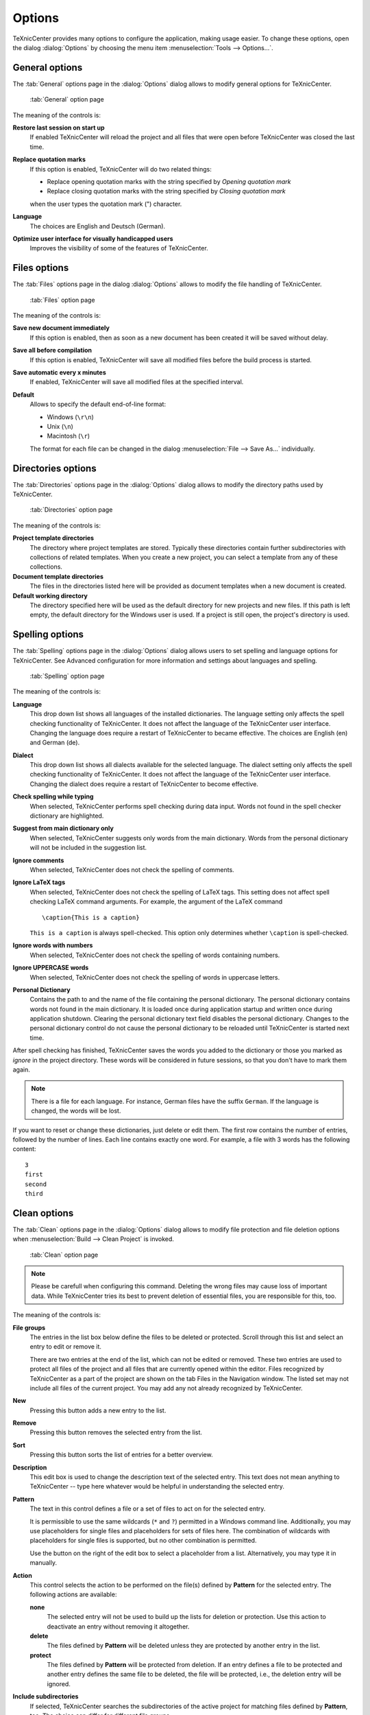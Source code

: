 Options
=======

TeXnicCenter provides many options to configure the application, making usage
easier. To change these options, open the dialog :dialog:`Options` by choosing
the menu item :menuselection:`Tools --> Options...`.

.. index::
  options

General options
---------------

.. index::
  options; general

The :tab:`General` options page in the :dialog:`Options` dialog allows to modify
general options for TeXnicCenter.

.. figure:: images/optionsgeneral.*

  :tab:`General` option page

The meaning of the controls is:

**Restore last session on start up**
  If enabled TeXnicCenter will reload the project and all files that were open
  before TeXnicCenter was closed the last time. 

**Replace quotation marks**
  If this option is enabled, TeXnicCenter will do two related things:
  
  * Replace opening quotation marks with the string specified by *Opening
    quotation mark*
  * Replace closing quotation marks with the string specified by *Closing
    quotation mark*
  
  when the user types the quotation mark (") character. 
  
**Language**
  The choices are English and Deutsch (German).

**Optimize user interface for visually handicapped users**
  Improves the visibility of some of the features of TeXnicCenter.


.. _file-options:

Files options 
-------------

.. index::
  options; files

The :tab:`Files` options page in the dialog :dialog:`Options` allows to modify
the file handling of TeXnicCenter.

.. figure:: images/optionsfiles.*

  :tab:`Files` option page

The meaning of the controls is:

**Save new document immediately**
  If this option is enabled, then as soon as a new document has been created it
  will be saved without delay. 

**Save all before compilation**
  If this option is enabled, TeXnicCenter will save all modified files before
  the build process is started. 

**Save automatic every x minutes**
  If enabled, TeXnicCenter will save all modified files at the specified
  interval. 

**Default**
  Allows to specify the default end-of-line format:

  * Windows (``\r\n``)
  * Unix (``\n``)
  * Macintosh (``\r``)

  The format for each file can be changed in the dialog :menuselection:`File -->
  Save As...` individually. 


Directories options
-------------------

.. index::
  options; directories

The :tab:`Directories` options page in the :dialog:`Options` dialog allows to
modify the directory paths used by TeXnicCenter.

.. figure:: images/optionsdirectories.*

  :tab:`Directories` option page

The meaning of the controls is:

**Project template directories**
  The directory where project templates are stored.  Typically these directories
  contain further subdirectories with collections of related templates.  When
  you create a new project, you can select a template from any of these
  collections. 

**Document template directories**
  The files in the directories listed here will be provided as document
  templates when a new document is created. 

**Default working directory**
  The directory specified here will be used as the default directory for new
  projects and new files. If this path is left empty, the default directory for
  the Windows user is used. If a project is still open, the project's  directory
  is used. 


Spelling options
----------------

.. index::
  options; spelling

The :tab:`Spelling` options page in the :dialog:`Options` dialog allows users to
set spelling and language options for TeXnicCenter. See Advanced configuration
for more information and settings about languages and spelling.

.. figure:: images/optionsspelling.*

  :tab:`Spelling` option page

The meaning of the controls is:

**Language**
  This drop down list shows all languages of the installed dictionaries. The
  language setting only affects the spell checking functionality of
  TeXnicCenter. It does not affect the language of the TeXnicCenter user
  interface. Changing the language does require a restart of TeXnicCenter to
  became effective.  The choices are English (en) and German (de). 

**Dialect**
  This drop down list shows all dialects available for the selected language.
  The dialect setting only affects the spell checking functionality of
  TeXnicCenter. It does not affect the language of the TeXnicCenter user
  interface. Changing the dialect does require a restart of TeXnicCenter to
  become effective. 

**Check spelling while typing**
  When selected, TeXnicCenter performs spell checking during data input. Words
  not found in the spell checker dictionary are highlighted. 

**Suggest from main dictionary only**
  When selected, TeXnicCenter suggests only words from the main dictionary.
  Words from the personal dictionary will not be included in the suggestion
  list. 

**Ignore comments**
  When selected, TeXnicCenter does not check the spelling of comments. 

**Ignore LaTeX tags**
  When selected, TeXnicCenter does not check the spelling of LaTeX tags. This
  setting does not affect spell checking LaTeX command arguments. For example,
  the argument of the LaTeX command ::

    \caption{This is a caption} 
    
  ``This is a caption`` is always spell-checked. This option only determines
  whether ``\caption`` is spell-checked. 

**Ignore words with numbers**
  When selected, TeXnicCenter does not check the spelling of words containing
  numbers. 

**Ignore UPPERCASE words**
  When selected, TeXnicCenter does not check the spelling of words in uppercase
  letters. 

**Personal Dictionary**
  Contains the path to and the name of the file containing the personal
  dictionary. The personal dictionary contains words not found in the main
  dictionary. It is loaded once during application startup and written once
  during application shutdown. Clearing the personal dictionary text field
  disables the personal dictionary. Changes to the personal dictionary control
  do not cause the personal dictionary to be reloaded until TeXnicCenter is
  started next time. 

  
After spell checking has finished, TeXnicCenter saves the words you added to the
dictionary or those you marked as *ignore* in the project directory. These words
will be considered in future sessions, so that you don't have to mark them
again. 

.. note::

  There is a file for each language. For instance, German files have the suffix
  ``German``. If the language is changed, the words will be lost.

If you want to reset or change these dictionaries, just delete or edit them. The
first row contains the number of entries, followed by the number of lines. Each
line contains exactly one word. For example, a file with 3 words has the
following content::

  3
  first
  second
  third


Clean options
-------------

.. index::
  options; clean

The :tab:`Clean` options page in the :dialog:`Options` dialog allows to modify
file protection and file deletion options when :menuselection:`Build --> Clean
Project` is invoked.

.. figure:: images/optionsclean.*

  :tab:`Clean` option page

.. note::

  Please be carefull when configuring this command. Deleting the wrong files may
  cause loss of important data. While TeXnicCenter tries its best to prevent
  deletion of essential files, you are responsible for this, too.

The meaning of the controls is:

**File groups**
  The entries in the list box below define the files to be deleted or protected.
  Scroll through this list and select an entry to edit or remove it.
  
  There are two entries at the end of the list, which can not be edited or
  removed. These two entries are used to protect all files of the project and
  all files that are currently opened within the editor. Files recognized by
  TeXnicCenter as a part of the project are shown on the tab Files in the
  Navigation window. The listed set may not include all files of the current
  project.  You may add any not already recognized by TeXnicCenter. 

**New**
  Pressing this button adds a new entry to the list. 

**Remove**
  Pressing this button removes the selected entry from the list. 

**Sort**
  Pressing this button sorts the list of entries for a better overview. 

**Description**
  This edit box is used to change the description text of the selected entry.
  This text does not mean anything to TeXnicCenter -- type here whatever would
  be helpful in understanding the selected entry. 

**Pattern**
  The text in this control defines a file or a set of files to act on for the
  selected entry. 

  It is permissible to use the same wildcards (``*`` and ``?``) permitted in a
  Windows command line. Additionally, you may use placeholders for single files
  and placeholders for sets of files here. The combination of wildcards with
  placeholders for single files is supported, but no other combination is
  permitted.
  
  Use the button on the right of the edit box to select a placeholder from a
  list.  Alternatively, you may type it in manually. 

**Action**
  This control selects the action to be performed on the file(s) defined by
  **Pattern** for the selected entry. The following actions are available:
  
  **none**
    The selected entry will not be used to build up the lists for deletion or
    protection. Use this action to deactivate an entry without removing it
    altogether.
    
  **delete**
    The files defined by **Pattern** will be deleted unless they are protected
    by another entry in the list. 

  **protect**
    The files defined by **Pattern** will be protected from deletion. If an
    entry defines a file to be protected and another entry defines the same file
    to be deleted, the file will be protected, i.e., the deletion entry will be
    ignored. 

**Include subdirectories**
  If selected, TeXnicCenter searches the subdirectories of the active project
  for matching files defined by **Pattern**, too. The choice can differ for
  different file groups. 

**Confirm before delete**
  If selected, TeXnicCenter will show a dialog before deleting files. This
  dialog lists all the files to be deleted and protected. 

  This entry refers to all entries in the table, not just the one currently
  selected.

Clicking on the :button:`Cancel` button will dismiss any changes without
applying them. 


Text format options
-------------------

.. index::
  options; text format

TeXnicCenter allows to customize the font family, style and size for the
navigator bar, the output bar and the editor window. Additionally, editor colors
used for syntax highlighting can be modified as well.

To customize the text format open the :dialog:`Customization` dialog and select
the :tab:`Text Format` option page.

.. figure:: images/optionstextformat.*

  :tab:`Text Format` option page

The meanings of the controls are:

**Window**
  Select the window for which you would like to change the text format.
  Available window types are:
  
  **Editor**
    The editor window used to edit the (La)TeX documents.
    
  **Navigator**
    The window normally docked at the left side of the main window, which
    displays the document structure. 

  **Output**
    The window normally docked at the bottom of the main window, which displays
    the output generated by the (La)TeX compiler. 
  
**Font**
  Displays an example of the currently selected font for the selected window
  type. 

**Change...**
  Allows you to select the font family, style and size to use for the selected
  window type. If the current window type is 'Editor', only fonts with a fixed
  width per character are available.

**Item** (only available for window type `Editor`) 
  Allows to specify the editor item whose appearance should be modified.

  **Selection Margin**
    The margin displayed at the left side of an editor window. 
  
  **Whitespaces**
    Invisible characters like space and tabulator. 
  
  **Background**
    Background of the text.
    
    .. note::
      This option will not change the background of the editor window but only
      the areas where text is placed.

  **Normal Text**
    Normal text.

  **Background (selected)**
    Same as `Background`, but for selected text. 
  
  **Normal Text (selected)**
    Selected text.

  **Keyword**
    A (La)TeX keyword.
  
  **Comment**
    A (La)TeX comment.
  
  **Operator**
    A (La)TeX operator.
  
  **Text in \verbatim**
    Text inside a verbatim environment.
  
  **Normal text in equation ($$)**
    Text inside inline math mode. 
  
  **Keyword in equation ($$)**
    A (La)TeX keyword inside inline math mode.
  
  **Matched brace background**
    The background of matched brace.
  
  **Matched brace text**
    The text of matched brace.
  
  **Matched brace background (at cursor)**
    The background of brace at cursor.
  
  **Matched brace text (at cursor)**
    The text of brace at cursor.
    
  **Block background between braces**
    The background of text between brace at cursor and matched brace.

  **Unmatched brace background**
    The background of brace that have no pair.
  
  **Unmatched brace text**
    The text of brace that have no pair.

  **Digits**
    The appearance of single digits.  

  **Units**
    The appearance of unit specifiers ``em``, ``ex``, ``pt``, ``pc``, ``in``,
    ``bp``, ``cm``, ``mm``, ``dd``, ``cc``, ``sp``.

**Color Picker** (only available for window type `Editor`)
  Choose the color for the selected element here. The color ``Automatic`` is the
  default value for the selected element. 

**Tabulator width** (only available for window type `Editor`)
  Specifies the width of a tabulator in characters. 

